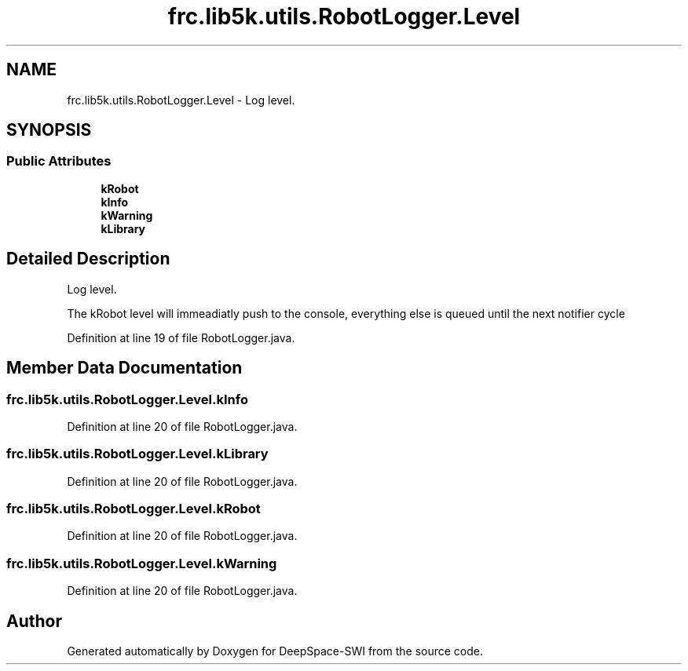 .TH "frc.lib5k.utils.RobotLogger.Level" 3 "Sat Aug 31 2019" "Version 2019" "DeepSpace-SWI" \" -*- nroff -*-
.ad l
.nh
.SH NAME
frc.lib5k.utils.RobotLogger.Level \- Log level\&.  

.SH SYNOPSIS
.br
.PP
.SS "Public Attributes"

.in +1c
.ti -1c
.RI "\fBkRobot\fP"
.br
.ti -1c
.RI "\fBkInfo\fP"
.br
.ti -1c
.RI "\fBkWarning\fP"
.br
.ti -1c
.RI "\fBkLibrary\fP"
.br
.in -1c
.SH "Detailed Description"
.PP 
Log level\&. 

The kRobot level will immeadiatly push to the console, everything else is queued until the next notifier cycle 
.PP
Definition at line 19 of file RobotLogger\&.java\&.
.SH "Member Data Documentation"
.PP 
.SS "frc\&.lib5k\&.utils\&.RobotLogger\&.Level\&.kInfo"

.PP
Definition at line 20 of file RobotLogger\&.java\&.
.SS "frc\&.lib5k\&.utils\&.RobotLogger\&.Level\&.kLibrary"

.PP
Definition at line 20 of file RobotLogger\&.java\&.
.SS "frc\&.lib5k\&.utils\&.RobotLogger\&.Level\&.kRobot"

.PP
Definition at line 20 of file RobotLogger\&.java\&.
.SS "frc\&.lib5k\&.utils\&.RobotLogger\&.Level\&.kWarning"

.PP
Definition at line 20 of file RobotLogger\&.java\&.

.SH "Author"
.PP 
Generated automatically by Doxygen for DeepSpace-SWI from the source code\&.
